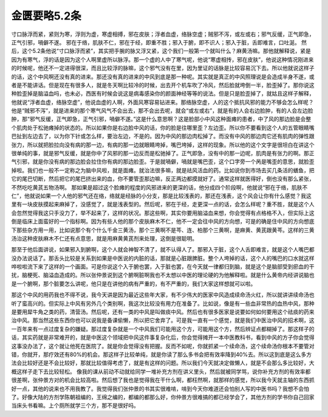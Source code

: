 金匮要略5.2条
===============

寸口脉浮而紧，紧则为寒，浮则为虚，寒虚相搏，邪在皮肤；浮者血虚，络脉空虚；贼邪不泻，或左或右；邪气反缓，正气即急，正气引邪，喎僻不遂。
邪在于络，肌肤不仁，邪在于经，即重不胜；邪入于腑，即不识人；邪入于脏，舌即难言，口吐涎。
然后，这个5.2条他说“寸口脉浮而紧”，其实把手腕的脉又浮又紧，这个我们一般第一个就叫什么？麻黄汤嘛。那他就解释说，紧是因为有寒气，浮的话是因为这个人啊里虚所以脉浮。那一个虚的人中了寒气呢，他说“寒虚相抟，邪在皮肤”，他说这种情况刚进来的时候呢，他还不一定进得很深，而且比较浮的脉嘛，这个邪气没有在里，因为里证的话脉是比较容易沉下去。所以他就说这样子的话，这个中风啊还没有真的进来。那还没有真的进来的中风到底是那一种呢。其实就是真正的中风照理说是会造成半身不遂，或者是不能讲话。但是现在有很多人，就是冬天啊比较冷的时候，出去开个机车吹了冷风，然后脸就垮倒一半，脸歪掉了。那你说这种脸歪掉是脑溢血吗，也未必，西医有时候会说这是病毒感染你的颜面神经等等的说法。但是只是脸歪掉了，就姑且这样子解释，他就说“浮者血虚，络脉空虚”，他说血虚的人啊，外面风寒容易钻进来。那络脉空虚，人的这个抵抗风邪的能力不够会怎么样呢？他是“贼邪不泻”，就是进来的那个寒气风气不会出去，那不会出去呢，就会“或左或右”，就是有的人会右边脸肿，有的人会左边脸肿，那“邪气反缓，正气即急，正气引邪，喎僻不遂。”这是什么意思啊？这是脸部小中风这种面瘫的患者，中了风的那边脸是会整个肌肉处于松驰瘫掉的状态的。所以如果你是右边脸中风的话，你的脸是往哪里歪？左边歪。所以你不要看到这个人的五管眼睛嘴巴扯到左边去了，以为你下针或怎么样，要治左边，不是的。因为中风的那边肉松掉了。而没有中风的那边肉它还有肌肉的弹性跟张力，所以就把脸拉向没有病的那一边，有病的那一边就眼睛垮掉，嘴巴垮掉，这样的现象。所以他的这个文字是很坦白在讲这个很单纯的事，就是邪气反缓，就是你中了风邪的那一边反而是松驰掉了。正气即急，没有中的那一边呢，肌肉是有张力的啊。那正气引邪，就是你没有病的那边脸会拉住你有病的那边脸歪。于是就喎僻，喎就是嘴巴歪，这个口字旁一个呙是嘴歪的意思，就脸歪掉啦。我们也一般不一定称之为脑中风啦，就是面瘫。就治法很多嘛，就是祛风活血的药。比如说你到市场去买几条活的蟮鱼，把它的尾巴切断，然后把它的尾巴挤出来的血，你不要管歪那边嘛，反正两边都摸就好了。通常这样就医得好，倒也没有那么紧张，不然吃吃黄芪五物汤啊。
那如果是超过这个脸瘫的程度的风邪进来的更深的话，他分成四个阶段啊，他就说“邪在于络，肌肤不仁”，他就说如果一个人他的邪气还在络，络就是经脉的小分支，那是比较浅表的，那还在浅表，这个风会让你有什么感觉？我这里有一块皮肤摸起来麻掉了，没感觉了，就是浅表型的。然后呢，邪在于经，走更深一点的话，会怎么样呢？重不胜，就是这个人会忽然觉得我这只手没力了，举不起来了，这样的状况。那这些啊，其实你要用脑溢血来想，你会觉得有点格格不入，但实际上这倒是临床上面蛮好的一个指标啊。因为有些人他的那个皮肤麻木不仁，他不一定会往中风的方向想，可是的确是住中风的方向想底下那些杂方用一用，比如说那个有个什么千金三黄汤，那个三黄啊不是芩、连、柏那个三黄啊，是麻黄、黄芪跟黄芩。这样的三黄汤治这种皮肤麻木不仁还有点意思，就是用麻黄黄芪剂来处理，这倒是很聪明。

那至于他后面讲说，如果邪入到腑啊，这个人就会神智不清了，就不认得人了。那邪入于脏，这个人舌即难言，就是这个人嘴巴都没办法说话了。那舌头比较是关系到如果是中医说的内脏的话，那就是心脏跟脾脏。整个人垮掉的话，这个人的嘴巴的口水就这样哗啦啦流下来了这样的一个画面。可是你说这个入于腑也罢，入于脏也罢，在今天就一律都归到脑，就是这个是脑部受到瘀血的干扰，脑梗死、脑溢血造成的。所以张仲景说到这个腑啊脏啊我也不太想以中医的理论硬的为他解释啦。就是什么黄帝内经讲说脑也是一个腑啊，那个脏要怎么讲呢，他只是在讲他的病有严重的，有不严重的，我们大家这样想就可以啦。

那这个中风的用药我也不得不说，我今天讲是因为最近这些年大家，有不少伟大的医家中风造成续命汤火红，所以就讲讲续命汤也听了蛮高兴的。但实际上中风有另外几个类别啊，我这次比较没有用力在准备了。比如说，像是有一些血非常热的血热中风，那种是要用犀牛角之类的药，清营汤。然后呢，还有一类的中风是叫做痰中风。然后也有很多医家是说要如何如何要用这个祛痰的药来治中风。那当然这些东西你也可以说我是备课偷懒，所以把它舍弃了。可是我一直有一个感觉，就是我们中医治中风的招术啊，这一百年来有一点过度复杂的嫌疑。那过度复杂就是一个中风我们可能用这个方，可能用这个方，然后辨证点都糊掉了。那这样子的话，其实药就是非常难开的，就是中医这个领域把中风这件事复杂化后，你会觉得摊开一本中医教科书，看到中风的方子你会觉得这事没办法了，这个就让他死在医院了。就是你会觉得没有把握。反而不如呢，你就抓紧一个续命汤，这个续命汤你根本不要管对错，你就开，那疗效还有80\%的机会。那这样子比较单纯，就是你读了那么多书会把有效率降到40\%去。所以这到底是这么多方法会比较好还是不会比较好，那就比较值得考虑了，就是有这样的问题。所以我们今天就决定做懒人，就是不会那么多比较好，大概这样子走下去比较轻松。
像我的课从前动不动就给同学一堆补充方剂在讲义里头，然后就被同学骂，说你补充方剂的有效率都很差啊，张仲景方对的机会比较高啦。然后想了我也是觉得我在干什么啊，都枉然啊，就那样的感觉，所以我今天就主轴的东西抓好一点，其他的说来也不用我教了。我觉得我们张仲景的书其实很难啃，啃到今天你难道还会怕别人写的中医书吗？我想不会怕了。好像大陆的方剂学陈朝祖编的，王绵之编的，都编的都那么好，你仲景方很难搞的都已经学会了，其他方剂的学书你自己回家当床头书看嘛。上个厕所就学三个方，那不是很好吗。
